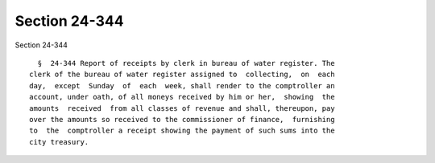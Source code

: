 Section 24-344
==============

Section 24-344 ::    
        
     
        §  24-344 Report of receipts by clerk in bureau of water register. The
      clerk of the bureau of water register assigned to  collecting,  on  each
      day,  except  Sunday  of  each  week, shall render to the comptroller an
      account, under oath, of all moneys received by him or her,  showing  the
      amounts  received  from all classes of revenue and shall, thereupon, pay
      over the amounts so received to the commissioner of finance,  furnishing
      to  the  comptroller a receipt showing the payment of such sums into the
      city treasury.
    
    
    
    
    
    
    